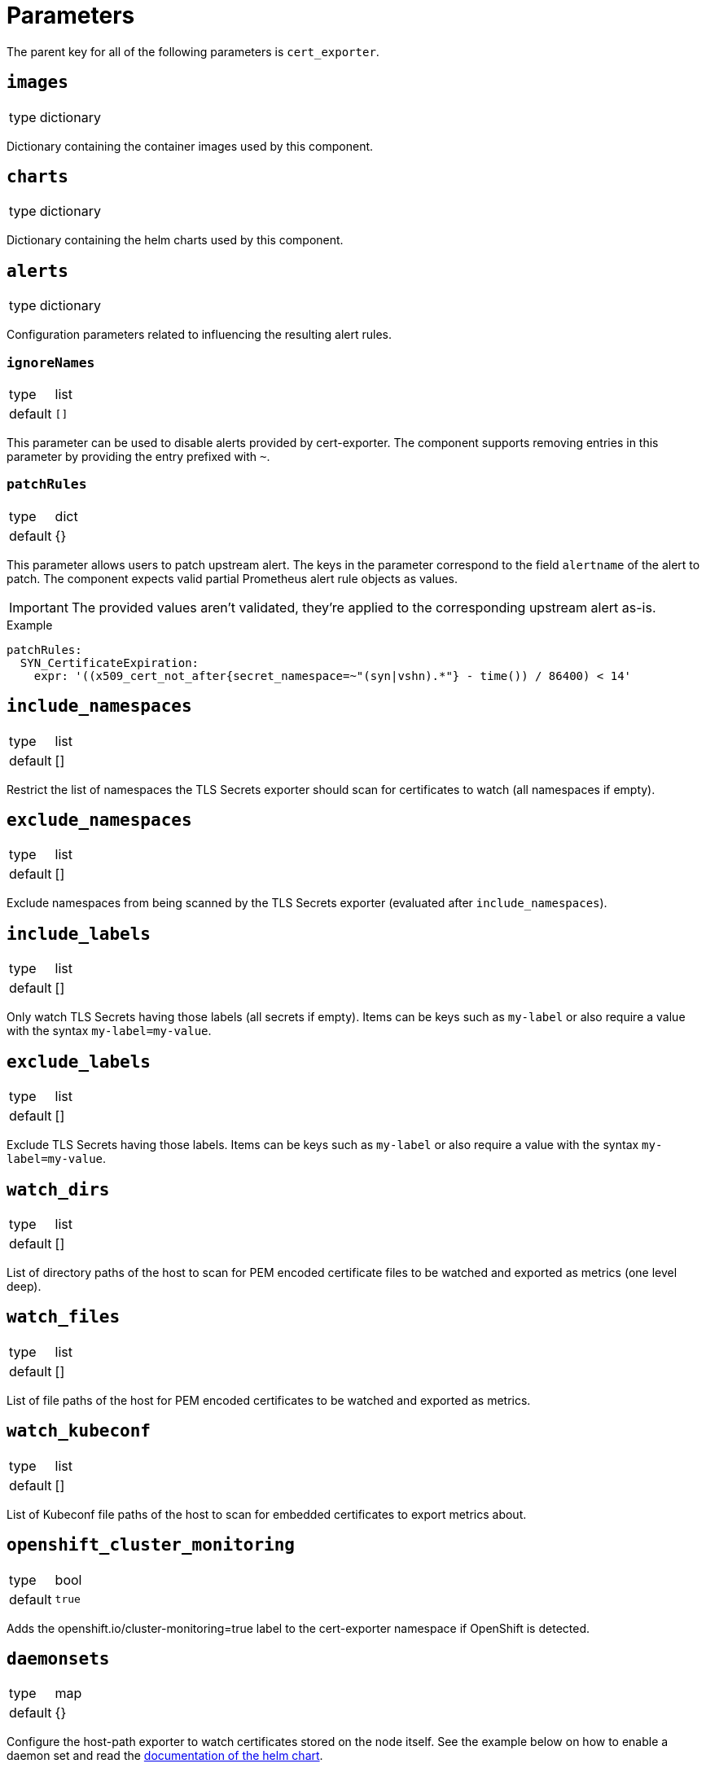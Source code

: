 = Parameters

The parent key for all of the following parameters is `cert_exporter`.

== `images`

[horizontal]
type:: dictionary

Dictionary containing the container images used by this component.


== `charts`

[horizontal]
type:: dictionary

Dictionary containing the helm charts used by this component.

== `alerts`

[horizontal]
type:: dictionary

Configuration parameters related to influencing the resulting alert rules.

=== `ignoreNames`

[horizontal]
type:: list
default:: `[]`

This parameter can be used to disable alerts provided by cert-exporter.
The component supports removing entries in this parameter by providing the entry prefixed with `~`.

=== `patchRules`

[horizontal]
type:: dict
default:: {}

This parameter allows users to patch upstream alert.
The keys in the parameter correspond to the field `alertname` of the alert to patch.
The component expects valid partial Prometheus alert rule objects as values.

IMPORTANT: The provided values aren't validated, they're applied to the corresponding upstream alert as-is.

.Example
[source,yaml]
----
patchRules:
  SYN_CertificateExpiration:
    expr: '((x509_cert_not_after{secret_namespace=~"(syn|vshn).*"} - time()) / 86400) < 14'
----

== `include_namespaces`

[horizontal]
type:: list
default:: []

Restrict the list of namespaces the TLS Secrets exporter should scan for certificates to watch (all namespaces if empty).

== `exclude_namespaces`

[horizontal]
type:: list
default:: []

Exclude namespaces from being scanned by the TLS Secrets exporter (evaluated after `include_namespaces`).

== `include_labels`

[horizontal]
type:: list
default:: []

Only watch TLS Secrets having those labels (all secrets if empty).
Items can be keys such as `my-label` or also require a value with the syntax `my-label=my-value`.

== `exclude_labels`

[horizontal]
type:: list
default:: []

Exclude TLS Secrets having those labels.
Items can be keys such as `my-label` or also require a value with the syntax `my-label=my-value`.

== `watch_dirs`

[horizontal]
type:: list
default:: []

List of directory paths of the host to scan for PEM encoded certificate files to be watched and exported as metrics (one level deep).

== `watch_files`

[horizontal]
type:: list
default:: []

List of file paths of the host for PEM encoded certificates to be watched and exported as metrics.

== `watch_kubeconf`

[horizontal]
type:: list
default:: []

List of Kubeconf file paths of the host to scan for embedded certificates to export metrics about.

== `openshift_cluster_monitoring`

[horizontal]
type:: bool
default:: `true`

Adds the openshift.io/cluster-monitoring=true label to the cert-exporter namespace if OpenShift is detected.

== `daemonsets`

[horizontal]
type:: map
default:: {}

Configure the host-path exporter to watch certificates stored on the node itself.
See the example below on how to enable a daemon set and read the https://github.com/enix/helm-charts/tree/master/charts/x509-certificate-exporter#-using-the-chart[documentation of the helm chart].

== Example

[source,yaml]
----
ignore_alerts:
  - X509ExporterReadErrors
include_namespaces:
  - openshift-ingress
watch_dirs:
  - /etc/kubernetes/ssl
daemonsets:
  master:
    nodeSelector:
      node-role.kubernetes.io/master: ""
    tolerations:
      - effect: NoSchedule
        key: node-role.kubernetes.io/master
        operator: Exists
  worker:
    nodeSelector:
      node-role.kubernetes.io/worker: ""
----
